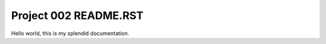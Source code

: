 
======================
Project 002 README.RST
======================

Hello world, this is my splendid documentation.
